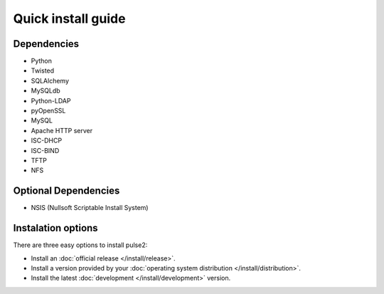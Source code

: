 ===================
Quick install guide
===================

Dependencies
============

* Python
* Twisted
* SQLAlchemy
* MySQLdb
* Python-LDAP
* pyOpenSSL
* MySQL
* Apache HTTP server
* ISC-DHCP
* ISC-BIND
* TFTP
* NFS

Optional Dependencies
=====================

* NSIS (Nullsoft Scriptable Install System)

Instalation options
===================

There are three easy options to install pulse2:

* Install an :doc:`official release </install/release>`.
* Install a version provided by your :doc:`operating system distribution 
  </install/distribution>`.
* Install the latest :doc:`development </install/development>` version.

